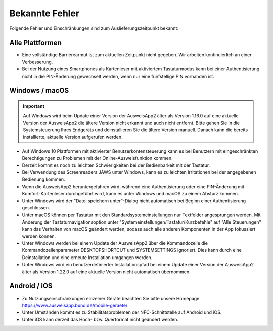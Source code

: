 Bekannte Fehler
===============

Folgende Fehler und Einschränkungen sind zum Auslieferungszeitpunkt bekannt:

Alle Plattformen
""""""""""""""""

- Eine vollständige Barrierearmut ist zum aktuellen Zeitpunkt nicht
  gegeben. Wir arbeiten kontinuierlich an einer Verbesserung.

- Bei der Nutzung eines Smartphones als Kartenleser mit aktiviertem
  Tastaturmodus kann bei einer Authentisierung nicht in die PIN-Änderung
  gewechselt werden, wenn nur eine fünfstellige PIN vorhanden ist.


Windows / macOS
"""""""""""""""

.. important::
    Auf Windows wird beim Update einer Version der AusweisApp2 älter
    als Version 1.16.0 auf eine aktuelle Version der AusweisApp2 die
    ältere Version nicht erkannt und auch nicht entfernt. Bitte gehen
    Sie in die Systemsteuerung Ihres Endgeräts und deinstallieren Sie
    die ältere Version manuell. Danach kann die bereits installierte,
    aktuelle Version aufgerufen werden.

- Auf Windows 10 Plattformen mit aktivierter Benutzerkontensteuerung kann
  es bei Benutzern mit eingeschränkten Berechtigungen zu Problemen mit der
  Online-Ausweisfunktion kommen.

- Derzeit kommt es noch zu leichten Schwierigkeiten bei der Bedienbarkeit
  mit der Tastatur.

- Bei Verwendung des Screenreaders JAWS unter Windows, kann es zu
  leichten Irritationen bei der angegebenen Bedienung kommen.

- Wenn die AusweisApp2 heruntergefahren wird, während eine Authentisierung
  oder eine PIN-Änderung mit Komfort-Kartenleser durchgeführt wird, kann es
  unter Windows und macOS zu einem Absturz kommen.

- Unter Windows wird der "Datei speichern unter"-Dialog nicht automatisch
  bei Beginn einer Authentisierung geschlossen.

- Unter macOS können per Tastatur mit den Standardsystemeinstellungen nur
  Textfelder angesprungen werden. Mit Änderung der Tastaturnavigationsoption
  unter "Systemeinstellungen/Tastatur/Kurzbefehle" auf "Alle Steuerungen" kann
  das Verhalten von macOS geändert werden, sodass auch alle anderen
  Komponenten in der App fokussiert werden können.

- Unter Windows werden bei einem Update der AusweisApp2 über die Kommandozeile
  die Kommandozeilenparameter DESKTOPSHORTCUT und SYSTEMSETTINGS ignoriert.
  Dies kann durch eine Deinstallation und eine erneute Installation umgangen
  werden.

- Unter Windows wird ein benutzerdefinierter Installationspfad bei einem Update
  einer Version der AusweisApp2 älter als Version 1.22.0 auf eine aktuelle
  Version nicht automatisch übernommen.

Android / iOS
"""""""""""""

- Zu Nutzungseinschränkungen einzelner Geräte beachten Sie bitte unsere Homepage
  https://www.ausweisapp.bund.de/mobile-geraete/

- Unter Umständen kommt es zu Stabilitätsproblemen der NFC-Schnittstelle
  auf Android und iOS.

- Unter iOS kann derzeit das Hoch- bzw. Querformat nicht geändert werden.
